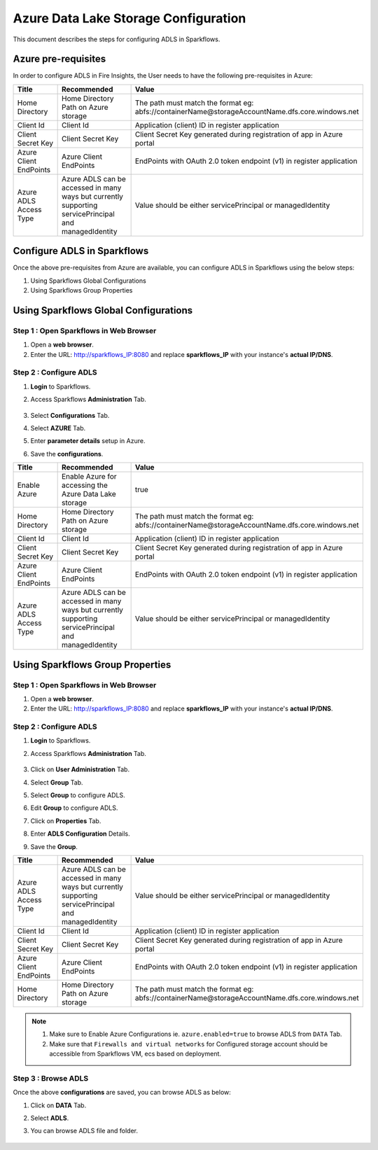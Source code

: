 Azure Data Lake Storage Configuration
========

This document describes the steps for configuring ADLS in Sparkflows.


Azure pre-requisites
++++

In order to configure ADLS in Fire Insights, the User needs to have the following pre-requisites in Azure:


.. list-table:: 
   :widths: 10 20 30
   :header-rows: 1

   * - Title
     - Recommended
     - Value
   * - Home Directory	
     - Home Directory Path on Azure storage
     - The path must match the format eg: abfs://containerName@storageAccountName.dfs.core.windows.net
   * - Client Id	
     - Client Id
     - Application (client) ID in register application
   * - Client Secret Key
     - Client Secret Key
     - Client Secret Key generated during registration of app in Azure portal
   * - Azure Client EndPoints	
     - Azure Client EndPoints	
     - EndPoints with OAuth 2.0 token endpoint (v1) in register application
   * - Azure ADLS Access Type		
     - Azure ADLS can be accessed in many ways but currently supporting servicePrincipal and managedIdentity	
     - Value should be either servicePrincipal or managedIdentity

Configure ADLS in Sparkflows
+++++++++++++++

Once the above pre-requisites from Azure are available, you can configure ADLS in Sparkflows using the below steps:

#. Using Sparkflows Global Configurations
#. Using Sparkflows Group Properties

Using Sparkflows Global Configurations
+++++++++++++++++++++++

Step 1 : Open Sparkflows in Web Browser
----------------

#. Open a **web browser**.
#. Enter the URL: http://sparkflows_IP:8080 and replace **sparkflows_IP** with your instance's **actual IP/DNS**.

Step 2 : Configure ADLS
--------------

#. **Login** to Sparkflows.
#. Access Sparkflows **Administration** Tab.

   .. figure:: ../../../_assets/azure/adls_configurations.png
      :alt: livy
      :width: 70%

#. Select **Configurations** Tab.
#. Select **AZURE** Tab.
#. Enter **parameter details** setup in Azure.
#. Save the **configurations**.

.. list-table:: 
   :widths: 10 20 30
   :header-rows: 1

   * - Title
     - Recommended
     - Value
   * - Enable Azure		
     - Enable Azure for accessing the Azure Data Lake storage
     - true
   * - Home Directory	
     - Home Directory Path on Azure storage
     - The path must match the format eg: abfs://containerName@storageAccountName.dfs.core.windows.net
   * - Client Id	
     - Client Id
     - Application (client) ID in register application
   * - Client Secret Key
     - Client Secret Key
     - Client Secret Key generated during registration of app in Azure portal
   * - Azure Client EndPoints	
     - Azure Client EndPoints	
     - EndPoints with OAuth 2.0 token endpoint (v1) in register application
   * - Azure ADLS Access Type		
     - Azure ADLS can be accessed in many ways but currently supporting servicePrincipal and managedIdentity	
     - Value should be either servicePrincipal or managedIdentity

.. figure:: ../../../_assets/azure/azure_configure.PNG
      :width: 70%
      :alt: adls

Using Sparkflows Group Properties
+++++++++++++++++++++++

Step 1 : Open Sparkflows in Web Browser
----------------

#. Open a **web browser**.
#. Enter the URL: http://sparkflows_IP:8080 and replace **sparkflows_IP** with your instance's **actual IP/DNS**.

Step 2 : Configure ADLS
--------------

#. **Login** to Sparkflows.
#. Access Sparkflows **Administration** Tab.

   .. figure:: ../../../_assets/azure/adls_configurations.png
      :alt: livy
      :width: 70%

#. Click on **User Administration** Tab.
#. Select **Group** Tab.
#. Select **Group** to configure ADLS.
#. Edit **Group** to configure ADLS.
#. Click on **Properties** Tab.
#. Enter **ADLS Configuration** Details.
#. Save the **Group**.

.. list-table:: 
   :widths: 10 20 30
   :header-rows: 1

   * - Title
     - Recommended
     - Value
   * - Azure ADLS Access Type		
     - Azure ADLS can be accessed in many ways but currently supporting servicePrincipal and managedIdentity	
     - Value should be either servicePrincipal or managedIdentity
   * - Client Id	
     - Client Id
     - Application (client) ID in register application
   * - Client Secret Key
     - Client Secret Key
     - Client Secret Key generated during registration of app in Azure portal
   * - Azure Client EndPoints	
     - Azure Client EndPoints	
     - EndPoints with OAuth 2.0 token endpoint (v1) in register application
   * - Home Directory	
     - Home Directory Path on Azure storage
     - The path must match the format eg: abfs://containerName@storageAccountName.dfs.core.windows.net

.. figure:: ../../../_assets/azure/adls_properties.png
      :alt: livy
      :width: 70%


.. Note:: 1. Make sure to Enable Azure Configurations ie. ``azure.enabled=true`` to browse ADLS from ``DATA`` Tab.	
          2. Make sure that ``Firewalls and virtual networks`` for Configured storage account should be accessible from Sparkflows VM, ecs based on deployment.

Step 3 : Browse ADLS
--------------

Once the above **configurations** are saved, you can browse ADLS as below:

#. Click on **DATA** Tab.
#. Select **ADLS**.
#. You can browse ADLS file and folder.

   .. figure:: ../../../_assets/azure/adls_browse.PNG
      :width: 70%
      :alt: adls

